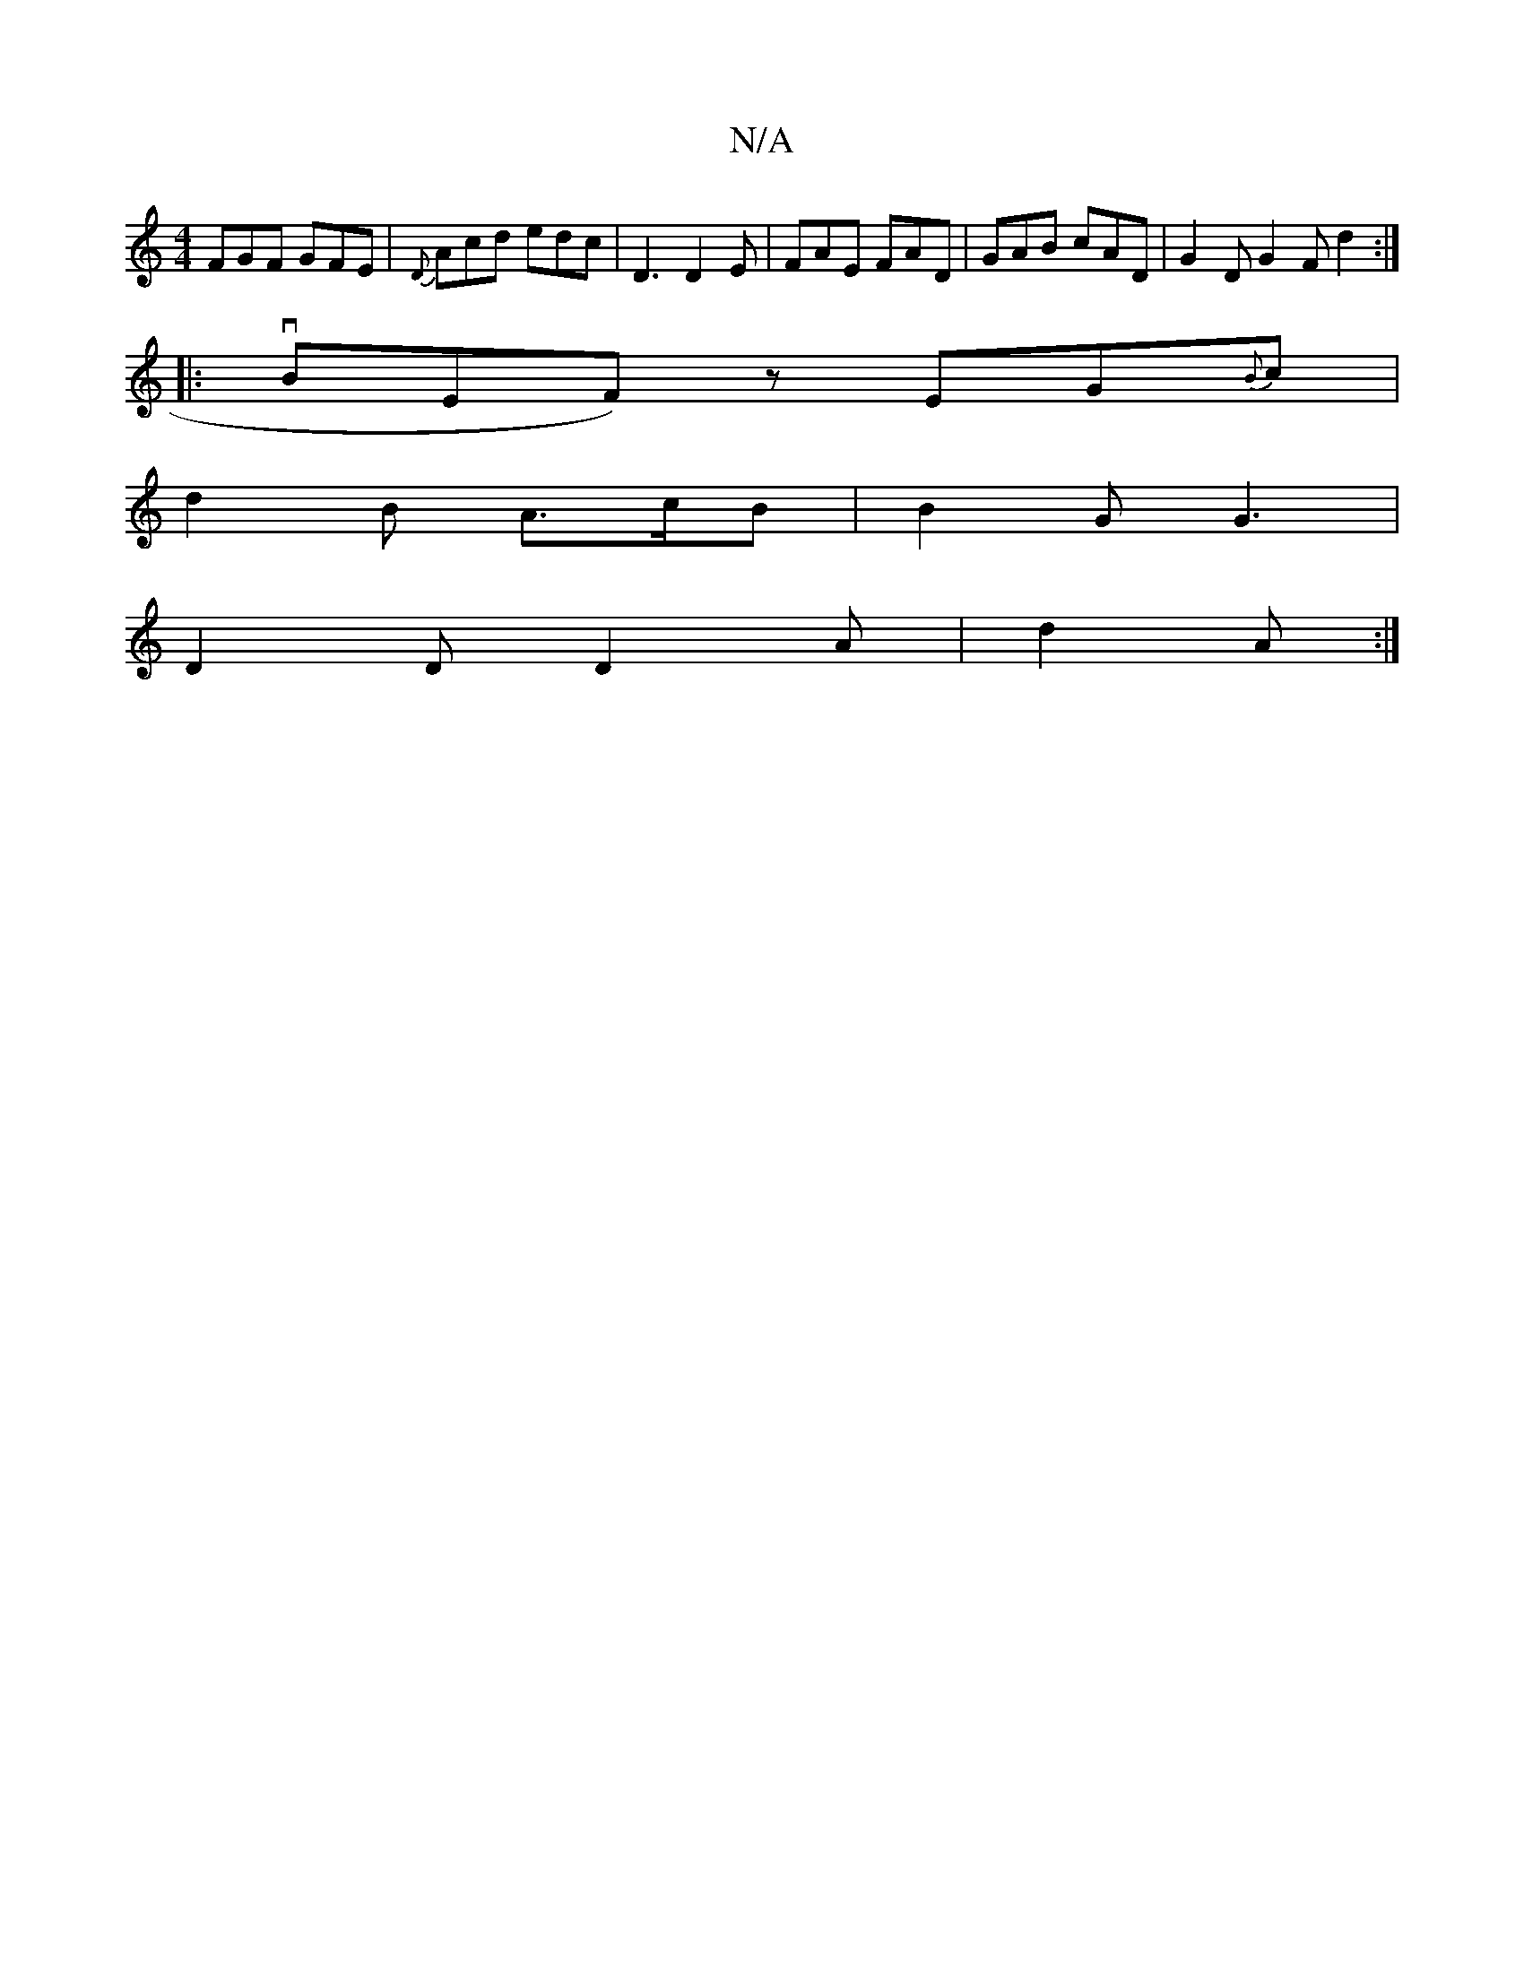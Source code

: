 X:1
T:N/A
M:4/4
R:N/A
K:Cmajor
 FGF GFE | {D}Acd edc|D3 D2E|FAE FAD|GAB cAD|G2D G2F d2:|
|: vBrEF) zEG{B}c|
d2B A>cB|B2G G3|
D2D D2A|d2 A :|

|:gf/g/ fa/e/|dB | cA A>F | D>E F>A B>A (3AcA-|AGAB D7"FE|AA A/f/e f2 | "f"F2F D2 F | G,D